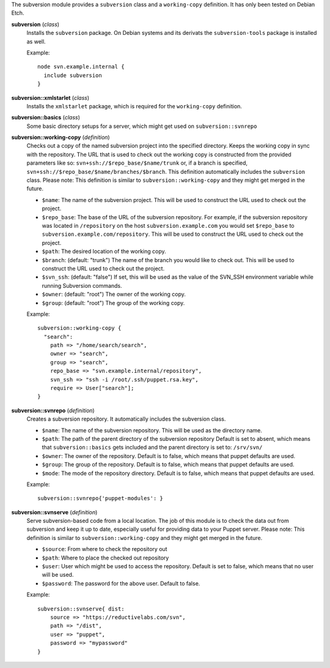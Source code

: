 The subversion module provides a ``subversion`` class and a
``working-copy`` definition. It has only been tested on Debian Etch.

**subversion** (*class*)
  Installs the ``subversion`` package. On Debian systems and its derivats 
  the ``subversion-tools`` package is installed as well.

  Example::

    node svn.example.internal {
      include subversion
    }

**subversion::xmlstarlet** (*class*)
  Installs the ``xmlstarlet`` package, which is required for the ``working-copy``
  definition.


**subversion::basics** (*class*)
  Some basic directory setups for a server, which might get used on ``subversion::svnrepo``


**subversion::working-copy** (*definition*)
  Checks out a copy of the named subversion project into the specified
  directory. Keeps the working copy in sync with the repository. The
  URL that is used to check out the working copy is constructed from
  the provided parameters like so:
  ``svn+ssh://$repo_base/$name/trunk`` or, if a branch is specified,
  ``svn+ssh://$repo_base/$name/branches/$branch``. This definition
  automatically includes the ``subversion`` class.
  Please note: This definition is similar to ``subversion::working-copy`` and they
  might get merged in the future.

  - ``$name``: The name of the subversion project. This will be used
    to construct the URL used to check out the project.
  - ``$repo_base``: The base of the URL of the subversion
    repository. For example, if the subversion repository was located in
    ``/repository`` on the host ``subversion.example.com`` you would set
    ``$repo_base`` to ``subversion.example.com/repository``. This will
    be used to construct the URL used to check out the project.
  - ``$path``: The desired location of the working copy.
  - ``$branch``: (default: "trunk") The name of the branch you would
    like to check out. This will be used to construct the URL used to
    check out the project.
  - ``$svn_ssh``: (default: "false") If set, this will be used as the
    value of the SVN_SSH environment variable while running Subversion
    commands.
  - ``$owner``: (default: "root") The owner of the working copy.
  - ``$group``: (default: "root") The group of the working copy.

  Example::

    subversion::working-copy {
      "search":
        path => "/home/search/search",
        owner => "search",
        group => "search",
        repo_base => "svn.example.internal/repository",
        svn_ssh => "ssh -i /root/.ssh/puppet.rsa.key",
        require => User["search"];
    }

**subversion::svnrepo** (*definition*)
  Creates a subversion repository. It automatically includes 
  the subversion class.

  - ``$name``: The name of the subversion repository. This will be used
    as the directory name.
  - ``$path``: The path of the parent directory of the subversion repository
    Default is set to absent, which means that ``subversion::basics`` gets
    included and the parent directory is set to: ``/srv/svn/``
  - ``$owner``: The owner of the repository. Default is to false, which means
    that puppet defaults are used.
  - ``$group``: The group of the repository. Default is to false, which means
    that puppet defaults are used.
  - ``$mode``: The mode of the repository directory. Default is to false, which means
    that puppet defaults are used.

  Example::

    subversion::svnrepo{'puppet-modules': }

**subversion::svnserve** (*definition*)
  Serve subversion-based code from a local location.  The job of this
  module is to check the data out from subversion and keep it up to
  date, especially useful for providing data to your Puppet server.
  Please note: This definition is similar to ``subversion::working-copy`` and they
  might get merged in the future.

  - ``$source``: From where to check the repository out
  - ``$path``: Where to place the checked out repository
  - ``$user``: User which might be used to access the repository.
    Default is set to false, which means that no user will be used.
  - ``$password``: The password for the above user. Default to false.

  Example::

    subversion::svnserve{ dist:
        source => "https://reductivelabs.com/svn",
        path => "/dist",
        user => "puppet",
        password => "mypassword"
    }

